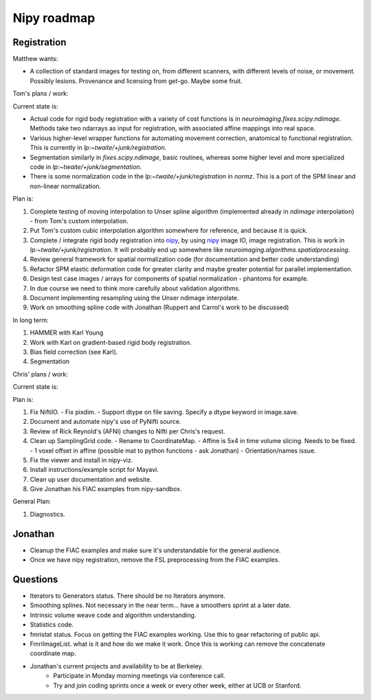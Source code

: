 ==============
 Nipy roadmap
==============

Registration
------------

Matthew wants:

- A collection of standard images for testing on, from different
  scanners, with different levels of noise, or movement.  Possibly
  lesions.  Provenance and licensing from get-go.  Maybe some fruit.

Tom's plans / work:

Current state is:

- Actual code for rigid body registration with a variety of cost
  functions is in `neuroimaging.fixes.scipy.ndimage`.  Methods take
  two ndarrays as input for registration, with associated affine
  mappings into real space.
- Various higher-level wrapper functions for automating movement
  correction, anatomical to functional registration.  This is
  currently in `lp:~twaite/+junk/registration`.
- Segmentation similarly in `fixes.scipy.ndimage`, basic routines,
  whereas some higher level and more specialized code in
  `lp:~twaite/+junk/segmentation`.
- There is some normalization code in the
  `lp:~twaite/+junk/registration` in `normz`.  This is a port of the
  SPM linear and non-linear normalization.

Plan is:

#. Complete testing of moving interpolation to Unser spline algorithm
   (implemented already in `ndimage` interpolation) - from Tom's custom
   interpolation.
#. Put Tom's custom cubic interpolation algorithm somewhere for
   reference, and because it is quick.
#. Complete / integrate rigid body registration into nipy_, by using
   nipy_ image IO, image registration.  This is work in
   `lp:~twaite/+junk/registration`.  It will probably end up somewhere
   like `neuroimaging.algorithms.spatialprocessing`. 
#. Review general framework for spatial normalization code (for
   documentation and better code understanding)
#. Refactor SPM elastic deformation code for greater clarity and maybe
   greater potential for parallel implementation. 
#. Design test case images / arrays for components of spatial
   normalization - phantoms for example.
#. In due course we need to think more carefully about validation
   algorithms. 
#. Document implementing resampling using the Unser ndimage interpolate.
#. Work on smoothing spline code with Jonathan (Ruppert and Carrol's work to be discussed)

In long term:

#. HAMMER with Karl Young
#. Work with Karl on gradient-based rigid body registration.
#. Bias field correction (see Karl).
#. Segmentation

Chris' plans / work:

Current state is:

Plan is:

#. Fix NiftiIO.
   - Fix pixdim.
   - Support dtype on file saving. Specify a dtype keyword in image.save.
#. Document and automate nipy's use of PyNifti source.
#. Review of Rick Reynold's (AFNI) changes to Nifti per Chris's request.
#. Clean up SamplingGrid code.
   - Rename to CoordinateMap.
   - Affine is 5x4 in time volume slicing. Needs to be fixed.
   - 1 voxel offset in affine (possible mat to python functions - ask Jonathan)
   - Orientation/names issue.
#. Fix the viewer and install in nipy-viz.
#. Install instructions/example script for Mayavi.
#. Clean up user documentation and website.
#. Give Jonathan his FIAC examples from nipy-sandbox.


General Plan:

#. Diagnostics.

Jonathan
--------
- Cleanup the FIAC examples and make sure it's understandable for the
  general audience.
- Once we have nipy registration, remove the FSL preprocessing from
  the FIAC examples.


Questions
---------
- Iterators to Generators status.  There should be no Iterators anymore.

- Smoothing splines.  Not necessary in the near term... have a
  smoothers sprint at a later date.

- Intrinsic volume weave code and algorithm understanding.

- Statistics code.

- fmristat status.  Focus on getting the FIAC examples working.  Use
  this to gear refactoring of public api.

- FmriImageList. what is it and how do we make it work.
  Once this is working can remove the concatenate coordinate map.

- Jonathan's current projects and availability to be at Berkeley.
    - Participate in Monday morning meetings via conference call.
    - Try and join coding sprints once a week or every other week,
      either at UCB or Stanford.





.. _nipy: https://launchpad.net/nipy

   
